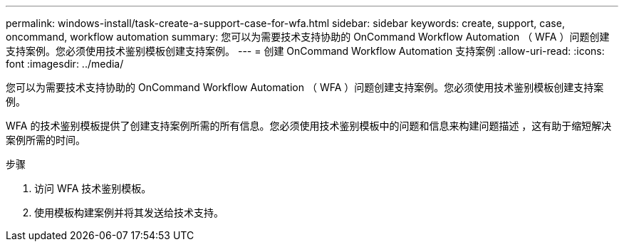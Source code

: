 ---
permalink: windows-install/task-create-a-support-case-for-wfa.html 
sidebar: sidebar 
keywords: create, support, case, oncommand, workflow automation 
summary: 您可以为需要技术支持协助的 OnCommand Workflow Automation （ WFA ）问题创建支持案例。您必须使用技术鉴别模板创建支持案例。 
---
= 创建 OnCommand Workflow Automation 支持案例
:allow-uri-read: 
:icons: font
:imagesdir: ../media/


[role="lead"]
您可以为需要技术支持协助的 OnCommand Workflow Automation （ WFA ）问题创建支持案例。您必须使用技术鉴别模板创建支持案例。

WFA 的技术鉴别模板提供了创建支持案例所需的所有信息。您必须使用技术鉴别模板中的问题和信息来构建问题描述 ，这有助于缩短解决案例所需的时间。

.步骤
. 访问 WFA 技术鉴别模板。
. 使用模板构建案例并将其发送给技术支持。

